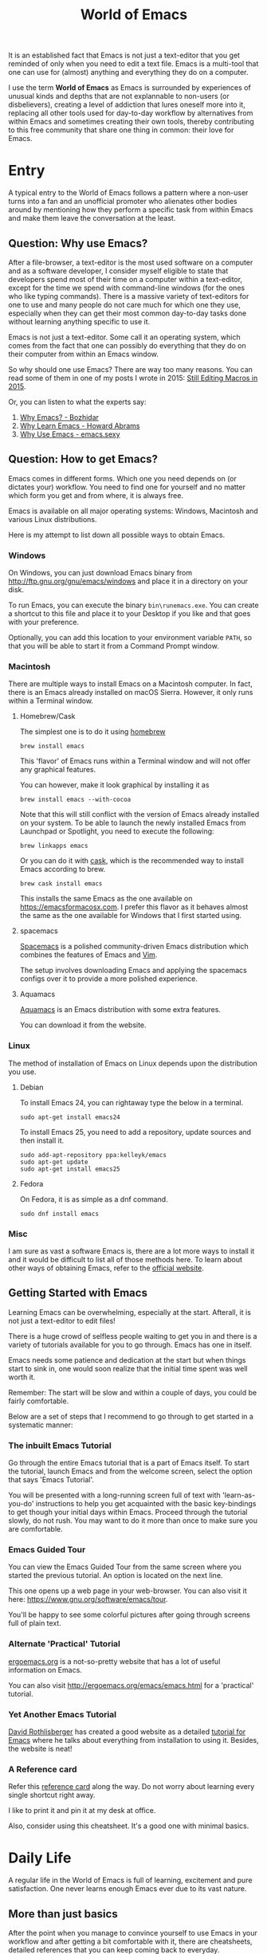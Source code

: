 #+TITLE: World of Emacs

It is an established fact that Emacs is not just a text-editor that you get reminded of only when you need to edit a text file. Emacs is a multi-tool that one can use for (almost) anything and everything they do on a computer.

I use the term *World of Emacs* as Emacs is surrounded by experiences of unusual kinds and depths that are not explannable to non-users (or disbelievers), creating a level of addiction that lures oneself more into it, replacing all other tools used for day-to-day workflow by alternatives from within Emacs and sometimes creating their own tools, thereby contributing to this free community that share one thing in common: their love for Emacs.

* Entry

A typical entry to the World of Emacs follows a pattern where a non-user turns into a fan and an unofficial promoter who alienates other bodies around by mentioning how they perform a specific task from within Emacs and make them leave the conversation at the least.

** Question: Why use Emacs?

After a file-browser, a text-editor is the most used software on a computer and as a software developer, I consider myself eligible to state that developers spend most of their time on a computer within a text-editor, except for the time we spend with command-line windows (for the ones who like typing commands).
There is a massive variety of text-editors for one to use and many people do not care much for which one they use, especially when they can get their most common day-to-day tasks done without learning anything specific to use it.

Emacs is not just a text-editor. Some call it an operating system, which comes from the fact that one can possibly do everything that they do on their computer from within an Emacs window.

So why should one use Emacs? There are way too many reasons. You can read some of them in one of my posts I wrote in 2015: [[http://ismail.teamfluxion.com/#!/diary/20150502/Still_Editing_Macros_in_2015][Still Editing Macros in 2015]].

Or, you can listen to what the experts say:

1. [[http://batsov.com/articles/2011/11/19/why-emacs/][Why Emacs? - Bozhidar]]
2. [[http://www.howardism.org/Technical/Emacs/why-emacs.html][Why Learn Emacs - Howard Abrams]]
3. [[http://emacs.sexy/][Why Use Emacs - emacs.sexy]]

** Question: How to get Emacs?

Emacs comes in different forms. Which one you need depends on (or dictates your) workflow. You need to find one for yourself and no matter which form you get and from where, it is always free.

Emacs is available on all major operating systems: Windows, Macintosh and various Linux distributions.

Here is my attempt to list down all possible ways to obtain Emacs.

*** Windows

On Windows, you can just download Emacs binary from [[http://ftp.gnu.org/gnu/emacs/windows][http://ftp.gnu.org/gnu/emacs/windows]] and place it in a directory on your disk.

To run Emacs, you can execute the binary ~bin\runemacs.exe~. You can create a shortcut to this file and place it to your Desktop if you like and that goes with your preference.

Optionally, you can add this location to your environment variable ~PATH~, so that you will be able to start it from a Command Prompt window.

*** Macintosh

There are multiple ways to install Emacs on a Macintosh computer. In fact, there is an Emacs already installed on macOS Sierra. However, it only runs within a Terminal window.

**** Homebrew/Cask

The simplest one is to do it using [[https://brew.sh][homebrew]]

#+BEGIN_EXAMPLE
brew install emacs
#+END_EXAMPLE

This 'flavor' of Emacs runs within a Terminal window and will not offer any graphical features.

You can however, make it look graphical by installing it as

#+BEGIN_EXAMPLE
brew install emacs --with-cocoa
#+END_EXAMPLE

Note that this will still conflict with the version of Emacs already installed on your system. To be able to launch the newly installed Emacs from Launchpad or Spotlight, you need to execute the following:

#+BEGIN_EXAMPLE
brew linkapps emacs
#+END_EXAMPLE

Or you can do it with [[https://caskroom.github.io][cask]], which is the recommended way to install Emacs according to brew.

#+BEGIN_EXAMPLE
brew cask install emacs
#+END_EXAMPLE

This installs the same Emacs as the one available on [[https://emacsformacosx.com][https://emacsformacosx.com]]. I prefer this flavor as it behaves almost the same as the one available for Windows that I first started using.

**** spacemacs

[[http://spacemacs.org][Spacemacs]] is a polished community-driven Emacs distribution which combines the features of Emacs and [[http://www.vim.org][Vim]].

The setup involves downloading Emacs and applying the spacemacs configs over it to provide a more polished experience.

**** Aquamacs

[[http://aquamacs.org][Aquamacs]] is an Emacs distribution with some extra features.

You can download it from the website.

*** Linux

The method of installation of Emacs on Linux depends upon the distribution you use.

**** Debian

To install Emacs 24, you can rightaway type the below in a terminal.

#+BEGIN_EXAMPLE
sudo apt-get install emacs24
#+END_EXAMPLE

To install Emacs 25, you need to add a repository, update sources and then install it.

#+BEGIN_EXAMPLE
sudo add-apt-repository ppa:kelleyk/emacs
sudo apt-get update
sudo apt-get install emacs25
#+END_EXAMPLE

**** Fedora

On Fedora, it is as simple as a dnf command.

#+BEGIN_EXAMPLE
sudo dnf install emacs
#+END_EXAMPLE

*** Misc

I am sure as vast a software Emacs is, there are a lot more ways to install it and it would be difficult to list all of those methods here.
To learn about other ways of obtaining Emacs, refer to the [[https://www.gnu.org/software/emacs/download.html][official website]].

** Getting Started with Emacs

Learning Emacs can be overwhelming, especially at the start. Afterall, it is not just a text-editor to edit files!

There is a huge crowd of selfless people waiting to get you in and there is a variety of tutorials available for you to go through. Emacs has one in itself.

Emacs needs some patience and dedication at the start but when things start to sink in, one would soon realize that the initial time spent was well worth it.

Remember: The start will be slow and within a couple of days, you could be fairly comfortable.

Below are a set of steps that I recommend to go through to get started in a systematic manner:

*** The inbuilt Emacs Tutorial

Go through the entire Emacs tutorial that is a part of Emacs itself. To start the tutorial, launch Emacs and from the welcome screen, select the option that says 'Emacs Tutorial'.

You will be presented with a long-running screen full of text with 'learn-as-you-do' instructions to help you get acquainted with the basic key-bindings to get though your initial days within Emacs. Proceed through the tutorial slowly, do not rush. You may want to do it more than once to make sure you are comfortable.

*** Emacs Guided Tour

You can view the Emacs Guided Tour from the same screen where you started the previous tutorial. An option is located on the next line.

This one opens up a web page in your web-browser. You can also visit it here: [[https://www.gnu.org/software/emacs/tour][https://www.gnu.org/software/emacs/tour]].

You'll be happy to see some colorful pictures after going through screens full of plain text.

*** Alternate 'Practical' Tutorial

[[http://ergoemacs.org][ergoemacs.org]] is a not-so-pretty website that has a lot of useful information on Emacs.

You can also visit [[http://ergoemacs.org/emacs/emacs.html][http://ergoemacs.org/emacs/emacs.html]] for a 'practical' tutorial.

*** Yet Another Emacs Tutorial

[[http://david.rothlis.net][David Rothlisberger]] has created a good website as a detailed [[http://david.rothlis.net/emacs/tutorial.html][tutorial for Emacs]] where he talks about everything from installation to using it. Besides, the website is neat!

*** A Reference card

Refer this [[https://www.gnu.org/software/emacs/refcards/pdf/refcard.pdf][reference card]] along the way. Do not worry about learning every single shortcut right away.

I like to print it and pin it at my desk at office.

Also, consider using this cheatsheet. It's a good one with minimal basics.

[[http://emacs.sexy/img/How-to-Learn-Emacs-v2-Large.png]]

* Daily Life

A regular life in the World of Emacs is full of learning, excitement and pure satisfaction. One never learns enough Emacs ever due to its vast nature.

** More than just basics

After the point when you manage to convince yourself to use Emacs in your workflow and after getting a bit comfortable with it, there are cheatsheets, detailed references that you can keep coming back to everyday.

Once you start getting comfortable with Emacs, you do not need to go through the basics anymore. The key-bindings that used to be so difficult now start becoming muscle memory to the fingers.

*** A few Emacs references

None of us would be able to learn Emacs entirely. We start with learning only as much as we need and then we keep going back to a few guides to learn more as we go. Fortunately, our fellow-creatures have already created a lot of such reference material for us that we can refer.

**** The ergoemacs website

The [[http://ergoemacs.org][ergoemacs website]], although it looks dated (as mentioned earlier), can form a good reference material to learn Emacs.

There they also have training material for [[https://www.gnu.org/software/emacs/manual/html_node/elisp][Emacs Lisp]], which is a dilect of the beautiful language of [[https://en.wikipedia.org/wiki/Lisp_(programming_language)][Lisp]]. Knowing at least a bit of Emacs Lisp (or Elisp) helps customize Emacs better. Who knows, you would end up creating your own Emacs extensions with Elisp!

**** The Emacs mini manual and more by tuhdo

This [[http://tuhdo.github.io][website]] has lot of information about Emacs starting from the 'Why' and 'How' that we covered earlier to advanced topics like setups specific to programming languages and much more.

**** The GNU Emacs Manual

If you like reading detailed, lengthy manuals, you can also go through the [[https://www.gnu.org/software/emacs/manual/emacs.html][GNU Emacs Manual]] provided by GNU itself.

**** Mastering Emacs - Mickey Peterson

[[https://www.masteringemacs.org][Mastering Emacs]] is a website with [[https://www.masteringemacs.org/all-articles][numerous articles]] on how-tos, tips & tricks about Emacs. The author also has a book that you can buy as PDF or ePUB, also named as [[https://www.masteringemacs.org/book][Mastering Emacs]]. The book follows a systematic approach of introducing Emacs to beginners, starting from the bare basics, installation and then covering advanced topics in 280 pages.

If you like reading detailed, lengthy manuals, you can also go through the [[https://www.gnu.org/software/emacs/manual/emacs.html][GNU Emacs Manual]] provided by GNU itself.

**** Emacs.sexy

This one is [[http://emacs.sexy][a noteworthy website]] that has quite a lot of references to places where you can find information about Emacs.

*** Emacs Packages

As GNU describes, Emacs is an extensible, self-documenting editor. There are thousands of packages that you can add to your configuration (and later write your own).

The core of Emacs is written in C++ and the runtime is based on Elisp. This makes it very easy to modify its behavior by writing a few lines of Elisp code. That is exactly what those packages out there are: pieces of nicely written Elisp code that you can 'install' into your Emacs.

Even when installing packages, Emacs offers a wide set of choices. You can either download a script file and load it manually into Emacs's runtime or you can use one of the available package archives.

To start with, there are multiple package management systems, and for those systems they have multiple package archives. The two most popular package management systems are [[https://www.emacswiki.org/emacs/ELPA][ELPA]] and [[https://github.com/dimitri/el-get][el-get]]. ELPA is the more common one among the two

The major package archives for ELPA are:

1. [[http://elpa.gnu.org][gnu ELPA]] is the default package repository for Emacs. It comes configured with Emacs.
2. [[http://melpa.org][melpa]] requires authors to write their own packages and submit them through a strict set of guidelines for quality control. I have only three packages on melpa currently, partly as I do not have the time to align them to MELPA guidelines.
3. [[https://stable.melpa.org][melpa-stable]] is a more stable version of melpa and supposedly hosts release versions of packages on melpa that are known to be stable. All packages on melpa-stable are on melpa and not at all the other way around.
4. [[https://marmalade-repo.org][marmalade]] follows a relaxed approach of submitting packages to the registry where there is no review before a package is submitted. I make sure all my packages are submitted to marmalade. Current I have [[https://marmalade-repo.org/profile/myTerminal][twelve]] of them there. Absence of a review process still makes you responsible for the packages you upload and I think we still need to maintain some quality in our packages.

You can follow [[https://www.emacswiki.org/emacs/ELPA][https://www.emacswiki.org/emacs/ELPA]] for instructions on installing packages to your Emacs.

As there are almost infinite number of Emacs packages out there, some reside not only on the registries mentioned above, but a few are also hosted on individual GitHub repositories and a few are circulated as '.el' files.

If you are confident that you will not be overwhelmed, you can refer to [[https://github.com/emacs-tw/awesome-emacs][this list of a few most popular packages for Emacs]] at your own discretion. Remember: You have been warned, you will lose days of your life browsing through these packages.

Let's say you went through the entire list of packages, just realize that it was just one list our of the many that you may find in the future.

*** Emacs Starter Kits

If you think finding and installing the right packages for yourself is too much of work, there are a plenty of starter kits available that you can use right away.

You can find a list [[https://github.com/emacs-tw/awesome-emacs#starter-kit][here]].

** Share your Emacs

A few weeks into using Emacs, you realize that you have created an Emacs of your own. Well actually, you do not create an Emacs of your own, but you manage to put together some configuration that works really well with your workflow, and that configuration makes 'your' Emacs different than the stock Emacs and that from the others.

A very common trend is to create a project on GitHub and share your dotfiles (a collection of configuration of files on your computer, not just Emacs configuration) with the rest of the world. This practice makes available so many dotfiles for us to have a look and adopt small parts of in our own dotfiles.

Apart from helping others, this can also help you share the same configuration across multiple computers running different operating systems. I have personally been using the same configuration across all my three computers running Mac OS, Fedora Linux and Windows.

You can find a small list of a few noteworthy Emacs configurations [[https://github.com/emacs-tw/awesome-emacs#noteworthy-configurations][https://github.com/emacs-tw/awesome-emacs#noteworthy-configurations]].

Apart from Emacs, you can also find other dotfiles at [[https://github.com/webpro/awesome-dotfiles][https://github.com/webpro/awesome-dotfiles]] and [[https://dotfiles.github.io][https://dotfiles.github.io]].

Lastly, you can also have a look at [[https://github.com/myTerminal/dotfiles][my dotfiles]], self-promotion you know!

* Give Back

Once you are comfortable enough in the World of Emacs, you should consider giving back to the community that helped you get started and get things done in a much more fun way than you used to do, for free.

** Write your own extensions

Emacs has a package to do almost everything you can imagine. Just in case you find something that is not there already, you can create one yourself and share it with the loving Emacs community.

After a few months of using Emacs (or may be even earlier than that), you may want to write your own extensions for Emacs.

As mentioned earlier, Emacs extensions are simply '.el' files containing scripts written in the beautiful language of Elisp. 

Elisp is one of the many dialects that are a part of the family of functional programming languages called [[https://en.wikipedia.org/wiki/Lisp_(programming_language)][Lisp]]. Lisp was created by [[https://en.wikipedia.org/wiki/John_McCarthy_(computer_scientist)][John McCarthy]] way back in 1958 and we still see incarnations of Lisp in form of programming languages like [[https://en.wikipedia.org/wiki/Clojure][Clojure]] created by [[https://twitter.com/richhickey][Rich Hickey]] in 2007.

*** Learning Elisp

Learning basic Elisp should be simple and as usual, there are quite a lot of resources on the internet, some of which are:

1. [[http://ergoemacs.org/emacs/elisp.html][Practical Emacs Lisp - ergoemacs]]
2. [[https://www.gnu.org/software/emacs/manual/eintr.html][An Introduction to Programming in Emacs Lisp - gnu.org]]
3. [[https://www.gnu.org/software/emacs/manual/elisp.html][GNU Emacs Lisp Reference Manual]]

I always like to learn a few basics and start writing my own code to get glued to the language, start getting comfortable and gain confidence before I progress to relatively advanced topics.

*** Writing extensions

Thought writing extensions is easy, one needs to follow a few conventions that the community has agreed upon before we publish our packages out there. The conventions include design practices, coding style and commenting formats including file headers and footers.

Read through the post [[https://blog.aaronbieber.com/2015/08/04/authoring-emacs-packages.html][Authoring Emacs Packages]] by Aaron Bieber to get an idea.

Also, read through the [[https://www.gnu.org/software/emacs/manual/html_node/elisp/Coding-Conventions.html][Coding Conventions]] described within the GNU Emacs Lisp Reference Manual that mentions a few basic practices to keep in mind.

There's also an [[http://www.nongnu.org/emacs-tiny-tools/packages/index-body.html][Emacs Lisp coding checklist]] that you can refer to save you some rework later.

*** Publishing Extensions

The steps you need to take in order to publish a package to a repository depends upon the repository itself. You would mostly be publishing your packages to the repositories that we discussed earlier.

The simplest one to go for is marmalade-repo, through melpa, melpa-stable and lastly the GNU ELPA.
The harder the publishing process is, better is the quality of packages.

Specific steps for each of the repositories are linked below:

1. [[https://marmalade-repo.org/#upload][marmalade-repo - How to upload packages]]
2. [[https://github.com/melpa/melpa/blob/master/CONTRIBUTING.md][Contributing to MELPA]]
3. [[https://github.com/melpa/melpa#melpa-stable][Contributing to MELPA stable]]
4. [[https://www.emacswiki.org/emacs/ELPA#toc2][Contributing to GNU ELPA]]

** Help others learn

Once Emacs becomes a part of your daily workflow, you start to realize that you are getting more efficient in some of the daily tasks that you do on your computer. You feel like you're learning something everyday, growing yourself along with your ever-evolving Emacs configuration.

If you choose to share your configuration on GitHub, you see the number of commits increase with time and if you manage to publish a few packages of your own, you can probably find the number of stars on GitHub or the download count on the repository.

The next thing that you can do is to help others learn Emacs. There are various forms of training material available: posts and articles about tips and tricks and individual experiences with Emacs, GitHub projects containing documentation (like this one), websites specifically created to host content about Emacs, YouTube training videos, etc.

A very few of the available video series are listed below:

1. [[https://www.youtube.com/watch?v=B6jfrrwR10k][Emacs Introduction and Demonstration - Howard Abrams]]
2. [[https://www.youtube.com/watch?v=rxLzIbePW2I][Learn Emacs in a Weekend! - Tom Walker]]
3. [[http://emacsrocks.com][Emacs Rocks!]]
4. [[https://www.youtube.com/playlist?list=PLPCM9PO0p2kLGcF0fOrg0cMoFnWZRFScV][Role-playing with Emacs]] - a video series started by me a while back but is still incomplete
5. [[https://www.youtube.com/playlist?list=PLPCM9PO0p2kKs9W1JjkuyfJb7LmH2Ju2q][How to Configure Emacs]] - another incomplete series by me about configuring Emacs
6. [[https://www.youtube.com/playlist?list=PL-mFLc7R_MJd5FoIrbNAcndPT50_hbVST][Emacs Tutorials for Beginners - b yuksel]]

* Feedback

I need your help making this guide a more seamless experience for getting into the *World of Emacs*.
